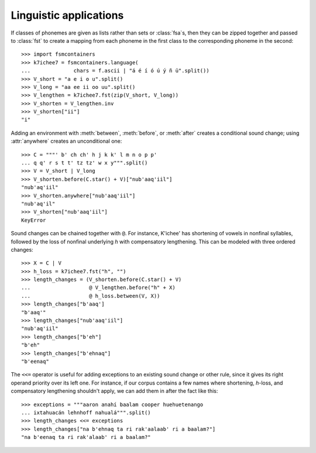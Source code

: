 
Linguistic applications
-----------------------

If classes of phonemes are given as lists rather than sets or :class:`fsa`\
s, then they can be zipped together and passed to :class:`fst` to create a mapping
from each phoneme in the first class to the corresponding phoneme in the second::

    >>> import fsmcontainers
    >>> k7ichee7 = fsmcontainers.language(
    ...              chars = f.ascii | "á é í ó ú ý ñ ü".split())
    >>> V_short = "a e i o u".split()
    >>> V_long = "aa ee ii oo uu".split()
    >>> V_lengthen = k7ichee7.fst(zip(V_short, V_long))
    >>> V_shorten = V_lengthen.inv
    >>> V_shorten["ii"]
    "i"

Adding an environment with :meth:`between`, :meth:`before`, or :meth:`after`
creates a conditional sound change; using :attr:`anywhere` creates an unconditional
one::

    >>> C = """' b' ch ch' h j k k' l m n o p p'
    ... q q' r s t t' tz tz' w x y""".split()
    >>> V = V_short | V_long
    >>> V_shorten.before(C.star() + V)["nub'aaq'iil"]
    "nub'aq'iil"
    >>> V_shorten.anywhere["nub'aaq'iil"]
    "nub'aq'il"
    >>> V_shorten["nub'aaq'iil"]
    KeyError

Sound changes can be chained together with :literal:`@`. For instance, K'ichee'
has shortening of vowels in nonfinal syllables, followed by the loss of nonfinal
underlying *h* with compensatory lengthening. This can be modeled with three
ordered changes::

    >>> X = C | V
    >>> h_loss = k7ichee7.fst("h", "")
    >>> length_changes = (V_shorten.before(C.star() + V)
    ...                   @ V_lengthen.before("h" + X)
    ...                   @ h_loss.between(V, X))
    >>> length_changes["b'aaq']
    "b'aaq'"
    >>> length_changes["nub'aaq'iil"]
    "nub'aq'iil"
    >>> length_changes["b'eh"]
    "b'eh"
    >>> length_changes["b'ehnaq"]
    "b'eenaq"

The :literal:`<<=` operator is useful for adding exceptions to an existing
sound change or other rule, since it gives its right operand priority over its
left one. For instance, if our corpus contains a few names where shortening,
*h*-loss, and compensatory lengthening shouldn't apply, we can add them in
after the fact like this::

    >>> exceptions = """aaron anahí baalam cooper huehuetenango
    ... ixtahuacán lehnhoff nahualá""".split()
    >>> length_changes <<= exceptions
    >>> length_changes["na b'ehnaq ta ri rak'aalaab' ri a baalam?"]
    "na b'eenaq ta ri rak'alaab' ri a baalam?"

